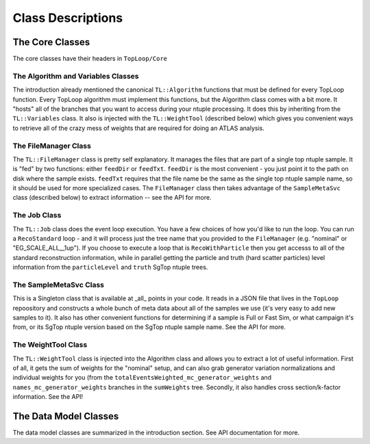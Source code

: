 Class Descriptions
==================

The Core Classes
----------------

The core classes have their headers in ``TopLoop/Core``

The Algorithm and Variables Classes
^^^^^^^^^^^^^^^^^^^^^^^^^^^^^^^^^^^

The introduction already mentioned the canonical ``TL::Algorithm``
functions that must be defined for every TopLoop function. Every
TopLoop algorithm must implement this functions, but the Algorithm
class comes with a bit more. It "hosts" all of the branches that you
want to access during your ntuple processing. It does this by
inheriting from the ``TL::Variables`` class. It also is injected with
the ``TL::WeightTool`` (described below) which gives you convenient
ways to retrieve all of the crazy mess of weights that are required
for doing an ATLAS analysis.

The FileManager Class
^^^^^^^^^^^^^^^^^^^^^

The ``TL::FileManager`` class is pretty self explanatory. It manages
the files that are part of a single top ntuple sample. It is "fed" by
two functions: either ``feedDir`` or ``feedTxt``. ``feedDir`` is the
most convenient - you just point it to the path on disk where the
sample exists. ``feedTxt`` requires that the file name be the same as
the single top ntuple sample name, so it should be used for more
specialized cases. The ``FileManager`` class then takes advantage of
the ``SampleMetaSvc`` class (described below) to extract information
-- see the API for more.

The Job Class
^^^^^^^^^^^^^

The ``TL::Job`` class does the event loop execution. You have a few
choices of how you'd like to run the loop. You can run a
``RecoStandard`` loop - and it will process just the tree name that
you provided to the ``FileManager`` (e.g. "nominal" or
"EG_SCALE_ALL__1up"). If you choose to execute a loop that is
``RecoWithParticle`` then you get accesss to all of the standard
reconstruction information, while in parallel getting the particle and
truth (hard scatter particles) level information from the
``particleLevel`` and ``truth`` SgTop ntuple trees.

The SampleMetaSvc Class
^^^^^^^^^^^^^^^^^^^^^^^

This is a Singleton class that is available at _all_ points in your
code. It reads in a JSON file that lives in the ``TopLoop``
repoository and constructs a whole bunch of meta data about all of the
samples we use (it's very easy to add new samples to it). It also has
other convenient functions for determining if a sample is Full or Fast
Sim, or what campaign it's from, or its SgTop ntuple version based on
the SgTop ntuple sample name. See the API for more.

The WeightTool Class
^^^^^^^^^^^^^^^^^^^^

The ``TL::WeightTool`` class is injected into the Algorithm class and
allows you to extract a lot of useful information. First of all, it
gets the sum of weights for the "nominal" setup, and can also grab
generator variation normalizations and individual weights for you
(from the ``totalEventsWeighted_mc_generator_weights`` and
``names_mc_generator_weights`` branches in the ``sumWeights``
tree. Secondly, it also handles cross section/k-factor
information. See the API!

The Data Model Classes
----------------------

The data model classes are summarized in the introduction section. See
API documentation for more.

